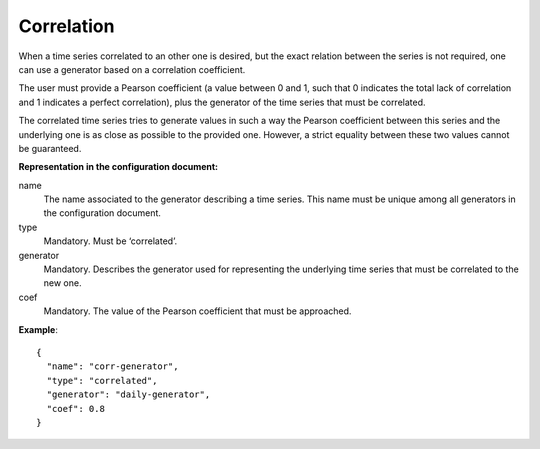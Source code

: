 Correlation
-----------

When a time series correlated to an other one is desired, but the exact relation between the series is not required,
one can use a generator based on a correlation coefficient.

The user must provide a Pearson coefficient (a value between 0 and 1, such that 0 indicates the total lack
of correlation and 1 indicates a perfect correlation), plus the generator of the time series that must be correlated.

The correlated time series tries to generate values in such a way the Pearson coefficient between this series
and the underlying one is as close as possible to the provided one. However, a strict equality between
these two values cannot be guaranteed.

**Representation in the configuration document:**

name
    The name associated to the generator describing a time series.
    This name must be unique among all generators in the configuration document.

type
    Mandatory. Must be ‘correlated’.

generator
    Mandatory. Describes the generator used for representing the underlying time series that must be
    correlated to the new one.

coef
    Mandatory. The value of the Pearson coefficient that must be approached.

**Example**::

    {
      "name": "corr-generator",
      "type": "correlated",
      "generator": "daily-generator",
      "coef": 0.8
    }

